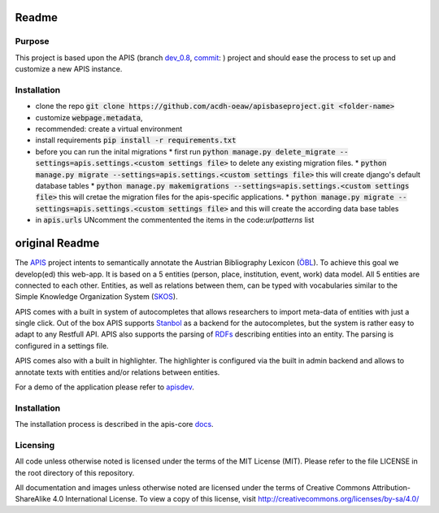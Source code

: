 Readme
======


Purpose
------------

This project is based upon the APIS (branch dev_0.8_, commit_: ) project and should ease the process to set up and customize a new APIS instance.

Installation
------------

* clone the repo :code:`git clone https://github.com/acdh-oeaw/apisbaseproject.git <folder-name>`
* customize :code:`webpage.metadata`,
* recommended: create a virtual environment
* install requirements :code:`pip install -r requirements.txt`
* before you can run the inital migrations
  * first run :code:`python manage.py delete_migrate --settings=apis.settings.<custom settings file>` to delete any existing migration files.
  * :code:`python manage.py migrate --settings=apis.settings.<custom settings file>` this will create django's default database tables
  * :code:`python manage.py makemigrations --settings=apis.settings.<custom settings file>` this will cretae the migration files for the apis-specific applications.
  * :code:`python manage.py migrate --settings=apis.settings.<custom settings file>` and this will create the according data base tables
* in :code:`apis.urls` UNcomment the commentented the items in the code:`urlpatterns` list


original Readme
======

The APIS_ project intents to semantically annotate the Austrian Bibliography Lexicon (ÖBL_). To achieve this goal
we develop(ed) this web-app. It is based on a 5 entities (person, place, institution, event, work) data model.
All 5 entities are connected to each other. Entities, as well as relations between them, can be typed with vocabularies
similar to the Simple Knowledge Organization System (SKOS_).

APIS comes with a built in system of autocompletes that allows researchers to import meta-data of entities with just a
single click. Out of the box APIS supports Stanbol_ as a backend for the autocompletes, but the system is rather easy to
adapt to any Restfull API. APIS also supports the parsing of RDFs_ describing entities into an entity. The parsing is
configured in a settings file.

APIS comes also with a built in highlighter. The highlighter is configured via the built in admin backend and allows
to annotate texts with entities and/or relations between entities.

For a demo of the application please refer to apisdev_.


Installation
------------

The installation process is described in the apis-core docs_.


Licensing
---------

All code unless otherwise noted is licensed under the terms of the MIT License (MIT). Please refer to the file LICENSE in the root directory of this repository.

All documentation and images unless otherwise noted are licensed under the terms of Creative Commons Attribution-ShareAlike 4.0 International License. To view a copy of this license, visit http://creativecommons.org/licenses/by-sa/4.0/


.. _APIS: https://www.oeaw.ac.at/acdh/projects/apis/
.. _apisdev: https://apisdev.acdh.oeaw.ac.at
.. _ÖBL: http://www.biographien.ac.at
.. _SKOS: https://en.wikipedia.org/wiki/Simple_Knowledge_Organization_System
.. _Stanbol: https://stanbol.apache.org/
.. _RDFs: https://en.wikipedia.org/wiki/Resource_Description_Framework
.. _docs: https://acdh-oeaw.github.io/apis-core/
.. _dev_0.8: https://github.com/acdh-oeaw/apis-core/compare/dev_0.8
.. _commit: https://github.com/acdh-oeaw/apis-core/commit/3e026ca3ec187fc14c3f6492ca407d1a7d797026
